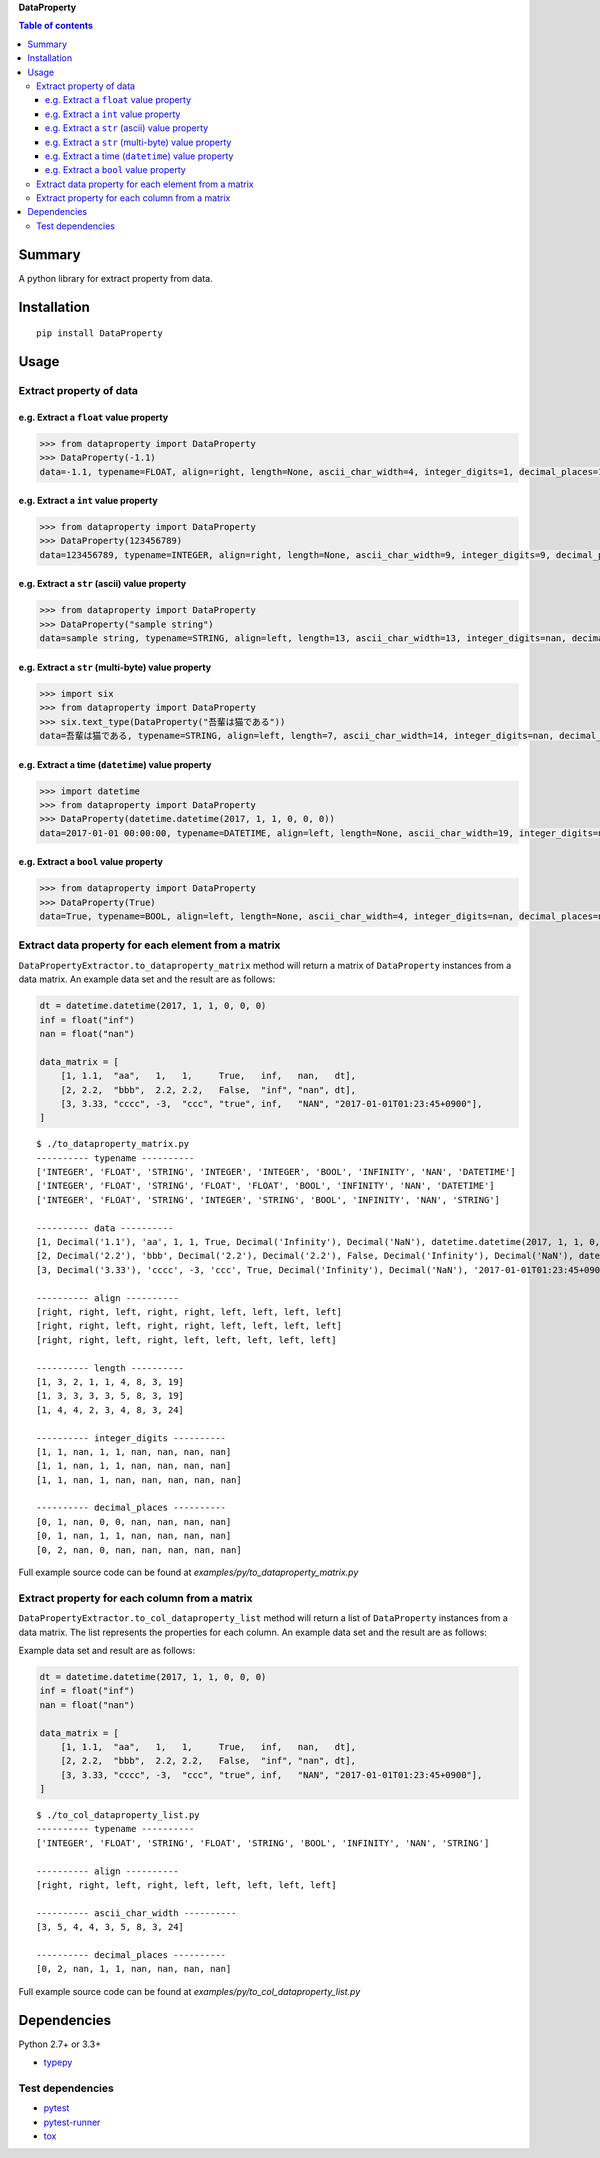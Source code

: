 **DataProperty**

.. image:: https://badge.fury.io/py/DataProperty.svg
    :target: https://badge.fury.io/py/DataProperty

.. image:: https://img.shields.io/pypi/pyversions/DataProperty.svg
   :target: https://pypi.python.org/pypi/DataProperty

.. image:: https://img.shields.io/travis/thombashi/DataProperty/master.svg?label=Linux
    :target: https://travis-ci.org/thombashi/DataProperty

.. image:: https://img.shields.io/appveyor/ci/thombashi/dataproperty/master.svg?label=Windows
    :target: https://ci.appveyor.com/project/thombashi/dataproperty

.. image:: https://coveralls.io/repos/github/thombashi/DataProperty/badge.svg?branch=master
    :target: https://coveralls.io/github/thombashi/DataProperty?branch=master

    
.. contents:: Table of contents
   :backlinks: top
   :local:


Summary
=======
A python library for extract property from data.


Installation
============

::

    pip install DataProperty


Usage
=====

Extract property of data
------------------------

e.g. Extract a ``float`` value property
~~~~~~~~~~~~~~~~~~~~~~~~~~~~~~~~~~~~~~~~~~~~~~~~~~

.. code:: python

    >>> from dataproperty import DataProperty
    >>> DataProperty(-1.1)
    data=-1.1, typename=FLOAT, align=right, length=None, ascii_char_width=4, integer_digits=1, decimal_places=1, additional_format_len=1


e.g. Extract a ``int`` value property
~~~~~~~~~~~~~~~~~~~~~~~~~~~~~~~~~~~~~~~~~~~~~~~~~~

.. code:: python

    >>> from dataproperty import DataProperty
    >>> DataProperty(123456789)
    data=123456789, typename=INTEGER, align=right, length=None, ascii_char_width=9, integer_digits=9, decimal_places=0, additional_format_len=0

e.g. Extract a ``str`` (ascii) value property
~~~~~~~~~~~~~~~~~~~~~~~~~~~~~~~~~~~~~~~~~~~~~~~~~~

.. code:: python

    >>> from dataproperty import DataProperty
    >>> DataProperty("sample string")
    data=sample string, typename=STRING, align=left, length=13, ascii_char_width=13, integer_digits=nan, decimal_places=nan, additional_format_len=0

e.g. Extract a ``str`` (multi-byte) value property
~~~~~~~~~~~~~~~~~~~~~~~~~~~~~~~~~~~~~~~~~~~~~~~~~~

.. code:: python

    >>> import six
    >>> from dataproperty import DataProperty
    >>> six.text_type(DataProperty("吾輩は猫である"))
    data=吾輩は猫である, typename=STRING, align=left, length=7, ascii_char_width=14, integer_digits=nan, decimal_places=nan, additional_format_len=0

::

e.g. Extract a time (``datetime``) value property
~~~~~~~~~~~~~~~~~~~~~~~~~~~~~~~~~~~~~~~~~~~~~~~~~~~~~~~~~~~

.. code:: python

    >>> import datetime
    >>> from dataproperty import DataProperty
    >>> DataProperty(datetime.datetime(2017, 1, 1, 0, 0, 0))
    data=2017-01-01 00:00:00, typename=DATETIME, align=left, length=None, ascii_char_width=19, integer_digits=nan, decimal_places=nan, additional_format_len=0

e.g. Extract a ``bool`` value property
~~~~~~~~~~~~~~~~~~~~~~~~~~~~~~~~~~~~~~~~~~~~~~~~~~

.. code:: python

    >>> from dataproperty import DataProperty
    >>> DataProperty(True)
    data=True, typename=BOOL, align=left, length=None, ascii_char_width=4, integer_digits=nan, decimal_places=nan, additional_format_len=0


Extract data property for each element from a matrix
----------------------------------------------------
``DataPropertyExtractor.to_dataproperty_matrix`` method will return a matrix of ``DataProperty`` instances from a data matrix. 
An example data set and the result are as follows:

.. code:: python

    dt = datetime.datetime(2017, 1, 1, 0, 0, 0)
    inf = float("inf")
    nan = float("nan")

    data_matrix = [
        [1, 1.1,  "aa",   1,   1,     True,   inf,   nan,   dt],
        [2, 2.2,  "bbb",  2.2, 2.2,   False,  "inf", "nan", dt],
        [3, 3.33, "cccc", -3,  "ccc", "true", inf,   "NAN", "2017-01-01T01:23:45+0900"],
    ]

::

    $ ./to_dataproperty_matrix.py
    ---------- typename ----------
    ['INTEGER', 'FLOAT', 'STRING', 'INTEGER', 'INTEGER', 'BOOL', 'INFINITY', 'NAN', 'DATETIME']
    ['INTEGER', 'FLOAT', 'STRING', 'FLOAT', 'FLOAT', 'BOOL', 'INFINITY', 'NAN', 'DATETIME']
    ['INTEGER', 'FLOAT', 'STRING', 'INTEGER', 'STRING', 'BOOL', 'INFINITY', 'NAN', 'STRING']

    ---------- data ----------
    [1, Decimal('1.1'), 'aa', 1, 1, True, Decimal('Infinity'), Decimal('NaN'), datetime.datetime(2017, 1, 1, 0, 0)]
    [2, Decimal('2.2'), 'bbb', Decimal('2.2'), Decimal('2.2'), False, Decimal('Infinity'), Decimal('NaN'), datetime.datetime(2017, 1, 1, 0, 0)]
    [3, Decimal('3.33'), 'cccc', -3, 'ccc', True, Decimal('Infinity'), Decimal('NaN'), '2017-01-01T01:23:45+0900']

    ---------- align ----------
    [right, right, left, right, right, left, left, left, left]
    [right, right, left, right, right, left, left, left, left]
    [right, right, left, right, left, left, left, left, left]

    ---------- length ----------
    [1, 3, 2, 1, 1, 4, 8, 3, 19]
    [1, 3, 3, 3, 3, 5, 8, 3, 19]
    [1, 4, 4, 2, 3, 4, 8, 3, 24]

    ---------- integer_digits ----------
    [1, 1, nan, 1, 1, nan, nan, nan, nan]
    [1, 1, nan, 1, 1, nan, nan, nan, nan]
    [1, 1, nan, 1, nan, nan, nan, nan, nan]

    ---------- decimal_places ----------
    [0, 1, nan, 0, 0, nan, nan, nan, nan]
    [0, 1, nan, 1, 1, nan, nan, nan, nan]
    [0, 2, nan, 0, nan, nan, nan, nan, nan]

Full example source code can be found at *examples/py/to_dataproperty_matrix.py*


Extract property for each column from a matrix
------------------------------------------------------
``DataPropertyExtractor.to_col_dataproperty_list`` method will return a list of ``DataProperty`` instances from a data matrix. The list represents the properties for each column.
An example data set and the result are as follows:

Example data set and result are as follows:

.. code:: python

    dt = datetime.datetime(2017, 1, 1, 0, 0, 0)
    inf = float("inf")
    nan = float("nan")

    data_matrix = [
        [1, 1.1,  "aa",   1,   1,     True,   inf,   nan,   dt],
        [2, 2.2,  "bbb",  2.2, 2.2,   False,  "inf", "nan", dt],
        [3, 3.33, "cccc", -3,  "ccc", "true", inf,   "NAN", "2017-01-01T01:23:45+0900"],
    ]

::

    $ ./to_col_dataproperty_list.py
    ---------- typename ----------
    ['INTEGER', 'FLOAT', 'STRING', 'FLOAT', 'STRING', 'BOOL', 'INFINITY', 'NAN', 'STRING']

    ---------- align ----------
    [right, right, left, right, left, left, left, left, left]

    ---------- ascii_char_width ----------
    [3, 5, 4, 4, 3, 5, 8, 3, 24]

    ---------- decimal_places ----------
    [0, 2, nan, 1, 1, nan, nan, nan, nan]


Full example source code can be found at *examples/py/to_col_dataproperty_list.py*


Dependencies
============

Python 2.7+ or 3.3+

- `typepy <https://github.com/thombashi/typepy>`__

Test dependencies
-----------------

-  `pytest <https://pypi.python.org/pypi/pytest>`__
-  `pytest-runner <https://pypi.python.org/pypi/pytest-runner>`__
-  `tox <https://pypi.python.org/pypi/tox>`__
